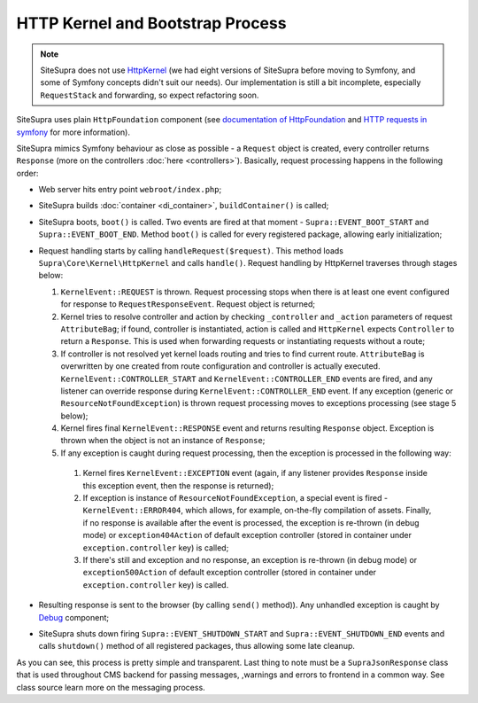 .. index::
    single: HTTP kernel
    single: Internals; HTTP kernel

HTTP Kernel and Bootstrap Process
=================================

.. note::

    SiteSupra does not use `HttpKernel <https://github.com/symfony/HttpKernel>`_ (we had eight versions of SiteSupra before moving to Symfony, and some of Symfony concepts didn't suit our needs). Our implementation is still a bit incomplete, especially ``RequestStack`` and forwarding, so expect refactoring soon.

SiteSupra uses plain ``HttpFoundation`` component (see `documentation of HttpFoundation <https://github.com/symfony/HttpFoundation>`_
and `HTTP requests in symfony <http://symfony.com/doc/current/book/http_fundamentals.html#requests-and-responses-in-symfony>`_
for more information).

SiteSupra mimics Symfony behaviour as close as possible - a ``Request`` object is created, every controller returns
``Response`` (more on the controllers :doc:`here <controllers>`). Basically, request processing happens in the following
order:

* Web server hits entry point ``webroot/index.php``;
* SiteSupra builds :doc:`container <di_container>`, ``buildContainer()`` is called;
* SiteSupra boots, ``boot()`` is called. Two events are fired at that moment - ``Supra::EVENT_BOOT_START`` and ``Supra::EVENT_BOOT_END``. Method ``boot()`` is called for every registered package, allowing early initialization;
* Request handling starts by calling ``handleRequest($request)``. This method loads ``Supra\Core\Kernel\HttpKernel`` and calls ``handle()``. Request handling by HttpKernel traverses through stages below:

  1. ``KernelEvent::REQUEST`` is thrown. Request processing stops when there is at least one event configured for response to ``RequestResponseEvent``. Request object is returned;
  2. Kernel tries to resolve controller and action by checking ``_controller`` and ``_action`` parameters of request ``AttributeBag``; if found, controller is instantiated, action is called and ``HttpKernel`` expects ``Controller`` to return a ``Response``. This is used when forwarding requests or instantiating requests without a route;
  3. If controller is not resolved yet kernel loads routing and tries to find current route. ``AttributeBag`` is overwritten by one created from route configuration and controller is actually executed. ``KernelEvent::CONTROLLER_START`` and ``KernelEvent::CONTROLLER_END`` events are fired, and any listener can override response during  ``KernelEvent::CONTROLLER_END`` event. If any exception (generic or ``ResourceNotFoundException``) is thrown request processing moves to exceptions processing (see stage 5 below);
  4. Kernel fires final ``KernelEvent::RESPONSE`` event and returns resulting ``Response`` object. Exception is thrown when the object is not an instance of ``Response``;
  5. If any exception is caught during request processing, then the exception is processed in the following way:

    1. Kernel fires ``KernelEvent::EXCEPTION`` event (again, if any listener provides ``Response`` inside this exception event, then the response is returned);
    2. If exception is instance of ``ResourceNotFoundException``, a special event is fired - ``KernelEvent::ERROR404``, which allows, for example, on-the-fly compilation of assets. Finally, if no response is available after the event is processed, the exception is re-thrown (in debug mode) or ``exception404Action`` of default exception controller (stored in container under ``exception.controller`` key) is called;
    3. If there's still and exception and no response, an exception is re-thrown (in debug mode) or ``exception500Action`` of default exception controller (stored in container under ``exception.controller`` key) is called.

* Resulting response is sent to the browser (by calling ``send()`` method)). Any unhandled exception is caught by `Debug <http://symfony.com/doc/current/components/debug/introduction.html>`_ component;
* SiteSupra shuts down firing ``Supra::EVENT_SHUTDOWN_START`` and  ``Supra::EVENT_SHUTDOWN_END`` events and calls ``shutdown()`` method of all registered packages, thus allowing some late cleanup.

As you can see, this process is pretty simple and transparent. Last thing to note must be a ``SupraJsonResponse`` class
that is used throughout CMS backend for passing messages, ,warnings and errors to frontend in a common way. See class
source learn more on the messaging process.